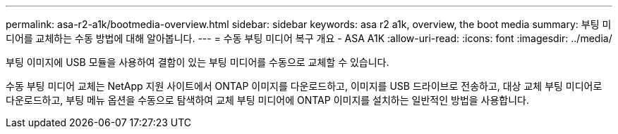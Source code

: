 ---
permalink: asa-r2-a1k/bootmedia-overview.html 
sidebar: sidebar 
keywords: asa r2 a1k, overview, the boot media 
summary: 부팅 미디어를 교체하는 수동 방법에 대해 알아봅니다. 
---
= 수동 부팅 미디어 복구 개요 - ASA A1K
:allow-uri-read: 
:icons: font
:imagesdir: ../media/


[role="lead"]
부팅 이미지에 USB 모듈을 사용하여 결함이 있는 부팅 미디어를 수동으로 교체할 수 있습니다.

수동 부팅 미디어 교체는 NetApp 지원 사이트에서 ONTAP 이미지를 다운로드하고, 이미지를 USB 드라이브로 전송하고, 대상 교체 부팅 미디어로 다운로드하고, 부팅 메뉴 옵션을 수동으로 탐색하여 교체 부팅 미디어에 ONTAP 이미지를 설치하는 일반적인 방법을 사용합니다.
